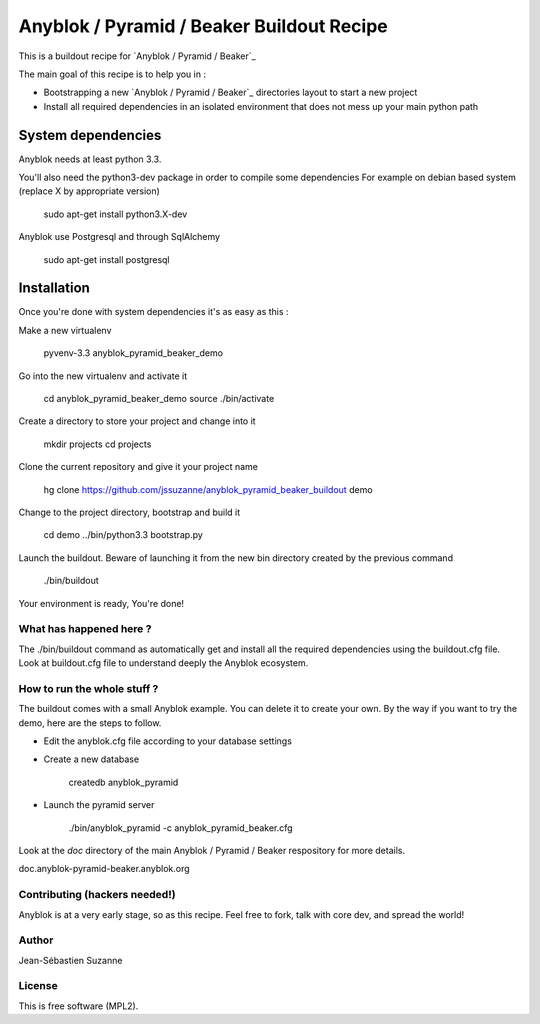==========================================
Anyblok / Pyramid / Beaker Buildout Recipe
==========================================

This is a buildout recipe for `Anyblok / Pyramid / Beaker`_

The main goal of this recipe is to help you in : 

* Bootstrapping a new `Anyblok / Pyramid / Beaker`_ directories layout to start a new project
* Install all required dependencies in an isolated environment that does not mess up your main
  python path

.. _anyblok_pyramid: https://github.com/AnyBlok/AnyBlok_Pyramid_Beaker

System dependencies
-------------------

Anyblok needs at least python 3.3.

You'll also need the python3-dev package in order to compile some dependencies
For example on debian based system (replace X by appropriate version)

    sudo apt-get install python3.X-dev 

Anyblok use Postgresql and through SqlAlchemy

    sudo apt-get install postgresql

Installation
------------

Once you're done with system dependencies it's as easy as this :

Make a new virtualenv 

    pyvenv-3.3 anyblok_pyramid_beaker_demo

Go into the new virtualenv and activate it

    cd anyblok_pyramid_beaker_demo
    source ./bin/activate

Create a directory to store your project and change into it

    mkdir projects
    cd projects

Clone the current repository and give it your project name

    hg clone https://github.com/jssuzanne/anyblok_pyramid_beaker_buildout demo

Change to the project directory, bootstrap and build it

    cd demo
    ../bin/python3.3 bootstrap.py

Launch the buildout. Beware of launching it from the new bin directory created by the previous
command

    ./bin/buildout

Your environment is ready, You're done!

What has happened here ?
========================
The ./bin/buildout command as automatically get and install all the required dependencies using
the buildout.cfg file.
Look at buildout.cfg file to understand deeply the Anyblok ecosystem.

How to run the whole stuff ?
============================

The buildout comes with a small Anyblok example. You can delete it to create your own.
By the way if you want to try the demo, here are the steps to follow.

* Edit the anyblok.cfg file according to your database settings
* Create a new database

    createdb anyblok_pyramid

* Launch the pyramid server

    ./bin/anyblok_pyramid -c anyblok_pyramid_beaker.cfg

Look at the `doc` directory of the main Anyblok / Pyramid / Beaker respository for more details.

doc.anyblok-pyramid-beaker.anyblok.org

Contributing (hackers needed!)
==============================

Anyblok is at a very early stage, so as this recipe.
Feel free to fork, talk with core dev, and spread the world!

Author
======
Jean-Sébastien Suzanne

License
=======
This is free software (MPL2).

